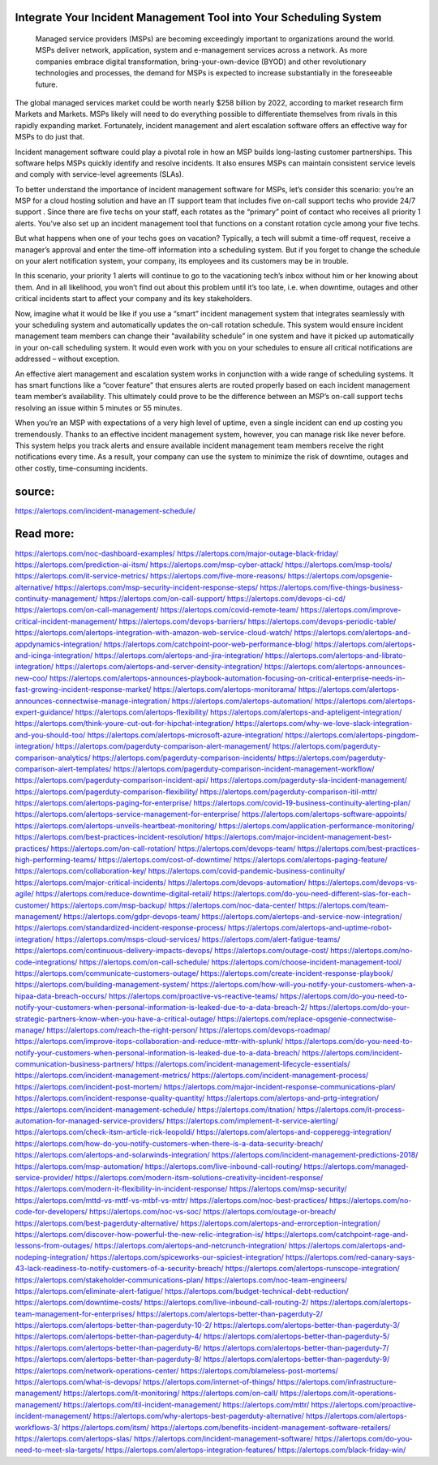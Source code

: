 Integrate Your Incident Management Tool into Your Scheduling System
========

 Managed service providers (MSPs) are becoming exceedingly important to organizations around the world. MSPs deliver network, application, system and e-management services across a network. As more companies embrace digital transformation, bring-your-own-device (BYOD) and other revolutionary technologies and processes, the demand for MSPs is expected to increase substantially in the foreseeable future.

The global managed services market could be worth nearly $258 billion by 2022, according to market research firm Markets and Markets. MSPs likely will need to do everything possible to differentiate themselves from rivals in this rapidly expanding market. Fortunately, incident management and alert escalation software offers an effective way for MSPs to do just that.

Incident management software could play a pivotal role in how an MSP builds long-lasting customer partnerships. This software helps MSPs quickly identify and resolve incidents. It also ensures MSPs can maintain consistent service levels and comply with service-level agreements (SLAs).

To better understand the importance of incident management software for MSPs, let’s consider this scenario: you’re an MSP for a cloud hosting solution and have an IT support team that includes five on-call support techs who provide 24/7 support  . Since there are five techs on your staff, each rotates as the “primary” point of contact who receives all priority 1 alerts. You’ve also set up an incident management tool that functions on a constant rotation cycle among your five techs.

But what happens when one of your techs goes on vacation? Typically, a tech will submit a time-off request, receive a manager’s approval and enter the time-off information into a scheduling system. But if you forget to change the schedule on your alert notification system, your company, its employees and its customers may be in trouble.

In this scenario, your priority 1 alerts will continue to go to the vacationing tech’s inbox without him or her knowing about them. And in all likelihood, you won’t find out about this problem until it’s too late, i.e. when downtime, outages and other critical incidents start to affect your company and its key stakeholders.

Now, imagine what it would be like if you use a “smart” incident management system that integrates seamlessly with your scheduling system and automatically updates the on-call rotation schedule. This system would ensure incident management team members can change their “availability schedule” in one system and have it picked up automatically in your on-call scheduling system. It would even work with you on your schedules to ensure all critical notifications are addressed – without exception.

An effective alert management and escalation system works in conjunction with a wide range of scheduling systems. It has smart functions like a “cover feature” that ensures alerts are routed properly based on each incident management team member’s availability. This ultimately could prove to be the difference between an MSP’s on-call support techs resolving an issue within 5 minutes or 55 minutes.

When you’re an MSP with expectations of a very high level of uptime, even a single incident can end up costing you tremendously. Thanks to an effective incident management system, however, you can manage risk like never before. This system helps you track alerts and ensure available incident management team members receive the right notifications every time. As a result, your company can use the system to minimize the risk of downtime, outages and other costly, time-consuming incidents.

source:
====
https://alertops.com/incident-management-schedule/

Read more:
====

https://alertops.com/noc-dashboard-examples/
https://alertops.com/major-outage-black-friday/
https://alertops.com/prediction-ai-itsm/
https://alertops.com/msp-cyber-attack/
https://alertops.com/msp-tools/
https://alertops.com/it-service-metrics/
https://alertops.com/five-more-reasons/
https://alertops.com/opsgenie-alternative/
https://alertops.com/msp-security-incident-response-steps/
https://alertops.com/five-things-business-continuity-management/
https://alertops.com/on-call-support/
https://alertops.com/devops-ci-cd/
https://alertops.com/on-call-management/
https://alertops.com/covid-remote-team/
https://alertops.com/improve-critical-incident-management/
https://alertops.com/devops-barriers/
https://alertops.com/devops-periodic-table/
https://alertops.com/alertops-integration-with-amazon-web-service-cloud-watch/
https://alertops.com/alertops-and-appdynamics-integration/
https://alertops.com/catchpoint-poor-web-performance-blog/
https://alertops.com/alertops-and-icinga-integration/
https://alertops.com/alertops-and-jira-integration/
https://alertops.com/alertops-and-librato-integration/
https://alertops.com/alertops-and-server-density-integration/
https://alertops.com/alertops-announces-new-coo/
https://alertops.com/alertops-announces-playbook-automation-focusing-on-critical-enterprise-needs-in-fast-growing-incident-response-market/
https://alertops.com/alertops-monitorama/
https://alertops.com/alertops-announces-connectwise-manage-integration/
https://alertops.com/alertops-automation/
https://alertops.com/alertops-expert-guidance/
https://alertops.com/alertops-flexibility/
https://alertops.com/alertops-and-apteligent-integration/
https://alertops.com/think-youre-cut-out-for-hipchat-integration/
https://alertops.com/why-we-love-slack-integration-and-you-should-too/
https://alertops.com/alertops-microsoft-azure-integration/
https://alertops.com/alertops-pingdom-integration/
https://alertops.com/pagerduty-comparison-alert-management/
https://alertops.com/pagerduty-comparison-analytics/
https://alertops.com/pagerduty-comparison-incidents/
https://alertops.com/pagerduty-comparison-alert-templates/
https://alertops.com/pagerduty-comparison-incident-management-workflow/
https://alertops.com/pagerduty-comparison-incident-api/
https://alertops.com/pagerduty-sla-incident-management/
https://alertops.com/pagerduty-comparison-flexibility/
https://alertops.com/pagerduty-comparison-itil-mttr/
https://alertops.com/alertops-paging-for-enterprise/
https://alertops.com/covid-19-business-continuity-alerting-plan/
https://alertops.com/alertops-service-management-for-enterprise/
https://alertops.com/alertops-software-appoints/
https://alertops.com/alertops-unveils-heartbeat-monitoring/
https://alertops.com/application-performance-monitoring/
https://alertops.com/best-practices-incident-resolution/
https://alertops.com/major-incident-management-best-practices/
https://alertops.com/on-call-rotation/
https://alertops.com/devops-team/
https://alertops.com/best-practices-high-performing-teams/
https://alertops.com/cost-of-downtime/
https://alertops.com/alertops-paging-feature/
https://alertops.com/collaboration-key/
https://alertops.com/covid-pandemic-business-continuity/
https://alertops.com/major-critical-incidents/
https://alertops.com/devops-automation/
https://alertops.com/devops-vs-agile/
https://alertops.com/reduce-downtime-digital-retail/
https://alertops.com/do-you-need-different-slas-for-each-customer/
https://alertops.com/msp-backup/
https://alertops.com/noc-data-center/
https://alertops.com/team-management/
https://alertops.com/gdpr-devops-team/
https://alertops.com/alertops-and-service-now-integration/
https://alertops.com/standardized-incident-response-process/
https://alertops.com/alertops-and-uptime-robot-integration/
https://alertops.com/msps-cloud-services/
https://alertops.com/alert-fatigue-teams/
https://alertops.com/continuous-delivery-impacts-devops/
https://alertops.com/outage-cost/
https://alertops.com/no-code-integrations/
https://alertops.com/on-call-schedule/
https://alertops.com/choose-incident-management-tool/
https://alertops.com/communicate-customers-outage/
https://alertops.com/create-incident-response-playbook/
https://alertops.com/building-management-system/
https://alertops.com/how-will-you-notify-your-customers-when-a-hipaa-data-breach-occurs/
https://alertops.com/proactive-vs-reactive-teams/
https://alertops.com/do-you-need-to-notify-your-customers-when-personal-information-is-leaked-due-to-a-data-breach-2/
https://alertops.com/do-your-strategic-partners-know-when-you-have-a-critical-outage/
https://alertops.com/replace-opsgenie-connectwise-manage/
https://alertops.com/reach-the-right-person/
https://alertops.com/devops-roadmap/
https://alertops.com/improve-itops-collaboration-and-reduce-mttr-with-splunk/
https://alertops.com/do-you-need-to-notify-your-customers-when-personal-information-is-leaked-due-to-a-data-breach/
https://alertops.com/incident-communication-business-partners/
https://alertops.com/incident-management-lifecycle-essentials/
https://alertops.com/incident-management-metrics/
https://alertops.com/incident-management-process/
https://alertops.com/incident-post-mortem/
https://alertops.com/major-incident-response-communications-plan/
https://alertops.com/incident-response-quality-quantity/
https://alertops.com/alertops-and-prtg-integration/
https://alertops.com/incident-management-schedule/
https://alertops.com/itnation/
https://alertops.com/it-process-automation-for-managed-service-providers/
https://alertops.com/implement-it-service-alerting/
https://alertops.com/check-itsm-article-rick-leopoldi/
https://alertops.com/alertops-and-copperegg-integration/
https://alertops.com/how-do-you-notify-customers-when-there-is-a-data-security-breach/
https://alertops.com/alertops-and-solarwinds-integration/
https://alertops.com/incident-management-predictions-2018/
https://alertops.com/msp-automation/
https://alertops.com/live-inbound-call-routing/
https://alertops.com/managed-service-provider/
https://alertops.com/modern-itsm-solutions-creativity-incident-response/
https://alertops.com/modern-it-flexibility-in-incident-response/
https://alertops.com/msp-security/
https://alertops.com/mttd-vs-mttf-vs-mtbf-vs-mttr/
https://alertops.com/noc-best-practices/
https://alertops.com/no-code-for-developers/
https://alertops.com/noc-vs-soc/
https://alertops.com/outage-or-breach/
https://alertops.com/best-pagerduty-alternative/
https://alertops.com/alertops-and-errorception-integration/
https://alertops.com/discover-how-powerful-the-new-relic-integration-is/
https://alertops.com/catchpoint-rage-and-lessons-from-outages/
https://alertops.com/alertops-and-netcrunch-integration/
https://alertops.com/alertops-and-nodeping-integration/
https://alertops.com/spiceworks-our-spiciest-integration/
https://alertops.com/red-canary-says-43-lack-readiness-to-notify-customers-of-a-security-breach/
https://alertops.com/alertops-runscope-integration/
https://alertops.com/stakeholder-communications-plan/
https://alertops.com/noc-team-engineers/
https://alertops.com/eliminate-alert-fatigue/
https://alertops.com/budget-technical-debt-reduction/
https://alertops.com/downtime-costs/
https://alertops.com/live-inbound-call-routing-2/
https://alertops.com/alertops-team-management-for-enterprises/
https://alertops.com/alertops-better-than-pagerduty-2/
https://alertops.com/alertops-better-than-pagerduty-10-2/
https://alertops.com/alertops-better-than-pagerduty-3/
https://alertops.com/alertops-better-than-pagerduty-4/
https://alertops.com/alertops-better-than-pagerduty-5/
https://alertops.com/alertops-better-than-pagerduty-6/
https://alertops.com/alertops-better-than-pagerduty-7/
https://alertops.com/alertops-better-than-pagerduty-8/
https://alertops.com/alertops-better-than-pagerduty-9/
https://alertops.com/network-operations-center/
https://alertops.com/blameless-post-mortems/
https://alertops.com/what-is-devops/
https://alertops.com/internet-of-things/
https://alertops.com/infrastructure-management/
https://alertops.com/it-monitoring/
https://alertops.com/on-call/
https://alertops.com/it-operations-management/
https://alertops.com/itil-incident-management/
https://alertops.com/mttr/
https://alertops.com/proactive-incident-management/
https://alertops.com/why-alertops-best-pagerduty-alternative/
https://alertops.com/alertops-workflows-3/
https://alertops.com/itsm/
https://alertops.com/benefits-incident-management-software-retailers/
https://alertops.com/alertops-slas/
https://alertops.com/incident-management-software/
https://alertops.com/do-you-need-to-meet-sla-targets/
https://alertops.com/alertops-integration-features/
https://alertops.com/black-friday-win/
